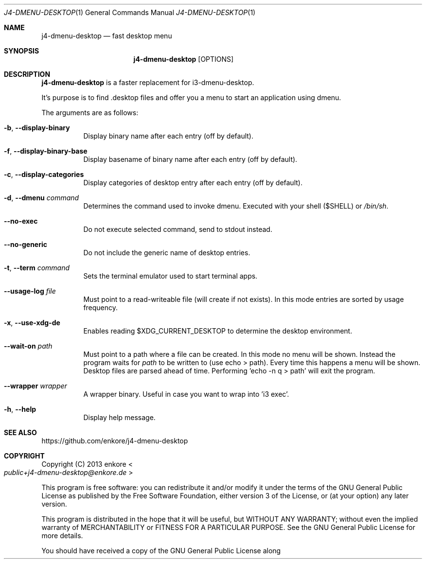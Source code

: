 .Dd $Mdocdate: July 18 2021$
.Dt J4-DMENU-DESKTOP 1
.Os
.Sh NAME
.Nm j4-dmenu-desktop
.Nd fast desktop menu
.Sh SYNOPSIS
.Nm
.Op OPTIONS
.Sh DESCRIPTION
.Nm
is a faster replacement for i3-dmenu-desktop.
.Pp
It's purpose is to find .desktop files and offer you a menu to start an application using dmenu.
.Pp
The arguments are as follows:
.Bl -tag -width indent
.It Fl b , Fl Fl display-binary
Display binary name after each entry (off by default).
.It Fl f , Fl Fl display-binary-base
Display basename of binary name after each entry (off by default).
.It Fl c , Fl Fl display-categories
Display categories of desktop entry after each entry (off by default).
.It Fl d , Fl Fl dmenu Ar command
Determines the command used to invoke dmenu. Executed with your shell ($SHELL) or
.Pa /bin/sh .
.It Fl Fl no-exec
Do not execute selected command, send to stdout instead.
.It Fl Fl no-generic
Do not include the generic name of desktop entries.
.It Fl t , Fl Fl term Ar command
Sets the terminal emulator used to start terminal apps.
.It Fl Fl usage-log Ar file
Must point to a read-writeable file (will create if not exists). In this mode entries are sorted by usage frequency.
.It Fl x , Fl Fl use-xdg-de
Enables reading $XDG_CURRENT_DESKTOP to determine the desktop environment.
.It Fl Fl wait-on Ar path
Must point to a path where a file can be created. In this mode no menu will be shown. Instead the program waits for
.Ar path
to be written to (use echo > path). Every time this happens a menu will be shown. Desktop files are parsed ahead of time. Performing 'echo -n q > path' will exit the program.
.It Fl Fl wrapper Ar wrapper
A wrapper binary. Useful in case you want to wrap into 'i3 exec'.
.It Fl h , Fl Fl help
Display help message.
.El
.Sh SEE ALSO
.Lk https://github.com/enkore/j4-dmenu-desktop
.Sh COPYRIGHT
Copyright (C) 2013 enkore
.Eo < Mt public+j4-dmenu-desktop@enkore.de Ec >
.Pp
This program is free software: you can redistribute it and/or modify it under the terms of the GNU General Public License as published by the Free Software Foundation, either version 3 of the License, or (at your option) any later version.
.Pp
This program is distributed in the hope that it will be useful, but WITHOUT ANY WARRANTY; without even the implied warranty of MERCHANTABILITY or FITNESS FOR A PARTICULAR PURPOSE. See the GNU General Public License for more details.
.Pp
You should have received a copy of the GNU General Public License along with this program. If not, see
.Eo < Lk http://www.gnu.org/licenses/ Ec > .
